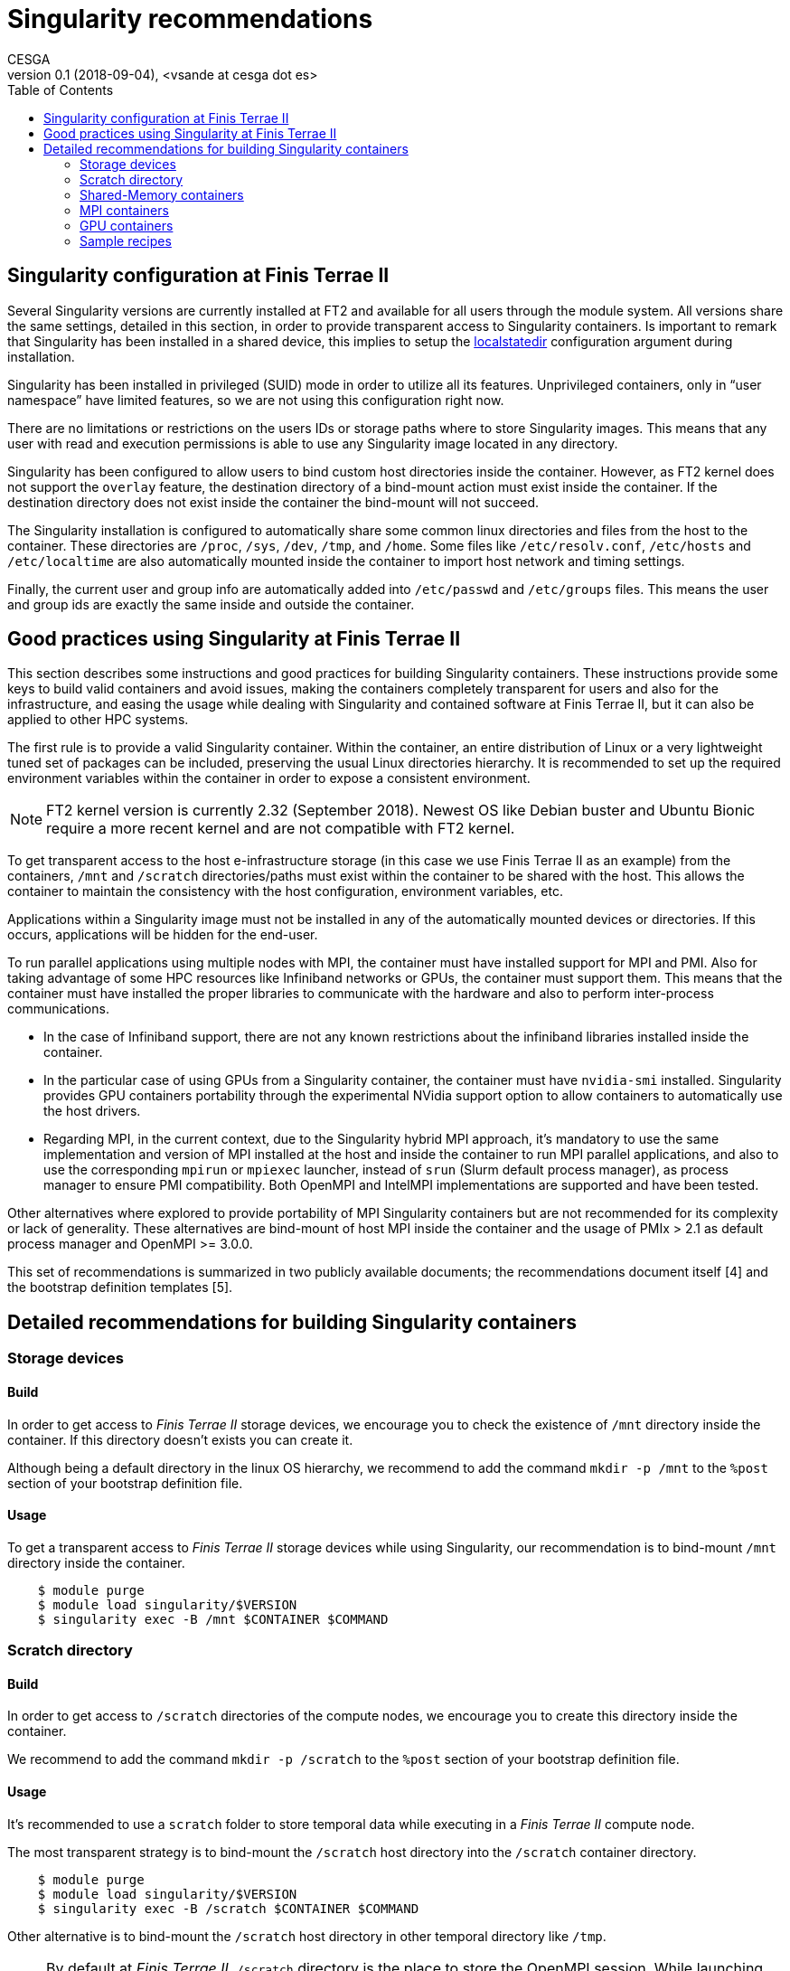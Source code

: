 = Singularity recommendations
CESGA
v0.1 (2018-09-04), <vsande at cesga dot es>
:toc:


[[singularity-configuration]]
== Singularity configuration at Finis Terrae II

Several Singularity versions are currently installed at FT2 and available for all users through the module system. All versions share the same settings, detailed in this section, in order to provide transparent access to Singularity containers. Is important to remark that Singularity has been installed in a shared device, this implies to setup the https://www.sylabs.io/guides/2.6/admin-guide/admin_quickstart.html?highlight=localstatedir#prefix-in-special-places-localstatedir[localstatedir] configuration argument during installation. 

Singularity has been installed in privileged (SUID) mode in order to utilize all its features. Unprivileged containers, only in “user namespace” have limited features, so we are not using this configuration right now.

There are no limitations or restrictions on the users IDs or storage paths where to store Singularity images. This means that any user with read and execution permissions is able to use any Singularity image located in any directory.

Singularity has been configured to allow users to bind custom host directories inside the container. However, as FT2 kernel does not support the `overlay` feature, the destination directory of a bind-mount action must exist inside the container. If the destination directory does not exist inside the container the bind-mount will not succeed.

The Singularity installation is configured to automatically share some common linux directories and files from the host to the container. These directories are `/proc`, `/sys`, `/dev`, `/tmp`, and `/home`. Some files like `/etc/resolv.conf`, `/etc/hosts` and `/etc/localtime` are also automatically mounted inside the container to import host network and timing settings.

Finally, the current user and group info are automatically added into `/etc/passwd` and `/etc/groups` files. This means the user and group ids are exactly the same inside and outside the container.

[[singularity-good-practices]]
== Good practices using Singularity at Finis Terrae II

This section describes some instructions and good practices for building Singularity containers. These instructions provide some keys to build valid containers and avoid issues, making the containers completely transparent for users and also for the infrastructure, and easing the usage while dealing with Singularity and contained software at Finis Terrae II, but it can also be applied to other HPC systems.

The first rule is to provide a valid Singularity container. Within the container, an entire distribution of Linux or a very lightweight tuned set of packages can be included, preserving the usual Linux directories hierarchy. It is recommended to set up the required environment variables within the container in order to expose a consistent environment.

NOTE: FT2 kernel version is currently 2.32 (September 2018). Newest OS like Debian buster and Ubuntu Bionic require a more recent kernel and are not compatible with FT2 kernel. 

To get transparent access to the host e-infrastructure storage (in this case we use Finis Terrae II as an example) from the containers, `/mnt` and `/scratch` directories/paths must exist within the container to be shared with the host. This allows the container to maintain the consistency with the host configuration, environment variables, etc. 

Applications within a Singularity image must not be installed in any of the automatically mounted devices or directories. If this occurs, applications will be hidden for the end-user.  

To run parallel applications using multiple nodes with MPI, the container must have installed support for MPI and PMI. Also for taking advantage of some HPC resources like Infiniband networks or GPUs, the container must support them. This means that the container must have installed the proper libraries to communicate with the hardware and also to perform inter-process communications.

 - In the case of Infiniband support, there are not any known restrictions about the infiniband libraries installed inside the container.
 - In the particular case of using GPUs from a Singularity container, the container must have `nvidia-smi` installed. Singularity provides GPU containers portability through the experimental NVidia support option to allow containers to automatically use the host drivers.
 - Regarding MPI, in the current context, due to the Singularity hybrid MPI approach, it's mandatory to use the same implementation and version of MPI installed at the host and inside the container to run MPI parallel applications, and also to use the corresponding `mpirun` or `mpiexec` launcher, instead of `srun` (Slurm default process manager), as process manager to ensure PMI compatibility. Both OpenMPI and IntelMPI implementations are supported and have been tested.

Other alternatives where explored to provide portability of MPI Singularity containers but are not recommended for its complexity or lack of generality. These alternatives are bind-mount of host MPI inside the container and the usage of PMIx > 2.1 as default process manager and OpenMPI >= 3.0.0.

This set of recommendations is summarized in two publicly available documents; the recommendations document itself [4] and the bootstrap definition templates [5].

[[singularity-build-recommendations]]
== Detailed recommendations for building Singularity containers

=== Storage devices

==== Build

In order to get access to _Finis Terrae II_ storage devices, we encourage you to check the existence of `/mnt` directory inside the container.
If this directory doesn't exists you can create it.

Although being a default directory in the linux OS hierarchy, we recommend to add the command `mkdir -p /mnt` to the `%post` section of your bootstrap definition file.

==== Usage

To get a transparent access to _Finis Terrae II_ storage devices while using Singularity, our recommendation is to bind-mount `/mnt` directory inside the container.

[source,shell]
----
    $ module purge
    $ module load singularity/$VERSION
    $ singularity exec -B /mnt $CONTAINER $COMMAND
----

=== Scratch directory

==== Build

In order to get access to `/scratch` directories of the compute nodes, we encourage you to create this directory inside the container.

We recommend to add the command `mkdir -p /scratch` to the `%post` section of your bootstrap definition file.

==== Usage

It's recommended to use a `scratch` folder to store temporal data while executing in a _Finis Terrae II_ compute node.

The most transparent strategy is to bind-mount the `/scratch` host directory into the `/scratch` container directory.

[source,shell]
----
    $ module purge
    $ module load singularity/$VERSION
    $ singularity exec -B /scratch $CONTAINER $COMMAND
----

Other alternative is to bind-mount the `/scratch` host directory in other temporal directory like `/tmp`.

NOTE: By default at _Finis Terrae II_, `/scratch` directory is the place to store the OpenMPI session.
While launching MPI applications, if this directory doesn't exists or it's not writable, you must specify other using the `TMPDIR` environment variable.

[source,shell]
----
    $ module purge
    $ module load singularity/$VERSION
    $ export TMPDIR=/tmp
    $ singularity exec -B /scratch:/tmp $CONTAINER $COMMAND
----

=== Shared-Memory containers

==== Build

There isn't any known particular restriction for running shared-memory applications from a Singularity container.

==== Usage

[source,shell]
----
    $ module purge
    $ module load singularity/$VERSION
    $ singularity exec -B /scratch -B /mnt $CONTAINER $COMMAND
----

=== MPI containers

==== Build

In order to run parallel applications in multiple nodes, Singularity documentation tell us that the container must support MPI and PMI(x). Also for taking advantage of some HPC resouces like Infiniband networks, the container must suppport it. This means that the container must have installed the propper libraries to communicate with the hardware and also to perform inter-process communications.

In the case of Infiniband, there is not any known restrictions about the infiniband libraries installed inside the container.

Regarding MPI, in the current context, due to the Singularity hybrid MPI approach, you need to have the same implementation and version of MPI installed at the host and inside the container to run parallel/MPI applications. We strongly recommend to use an OpenMPI implementation.

The currently available MPI implementations at Finis Terrae II are listed below. Singularity images containing MPI applications must contain any of this MPI implementations to properly run in parallel at Finis Terrae II:

[cols=",",options="header",]
|===================
|*Family* |*Version*
|OpenMPI |1.10.2
|OpenMPI |1.10.7
|OpenMPI |2.0.0
|OpenMPI |2.0.1
|OpenMPI |2.0.1-cuda8.0
|OpenMPI |2.0.2
|OpenMPI |2.1.1
|IntelMPI |5.1
|IntelMPI |2017
|IntelMPI |2017ibi
|IntelMPI |2017.4.239
|IntelMPI |2018
|IntelMPI |2018.1.163
|IntelMPI |2018.2.199
|IntelMPI |2018.3.222
|BullMPI |1.2.9.1
|===================

NOTE: You can get more info about how to load this modules using `module spider` tool.

==== Usage

Please, take care of selecting the same MPI implementation and version at the host and inside the container.
You must use `mpirun`, instead of `srun`, as process manager to ensure PMI compatibility.


[source,shell]
----
    $ module purge
    $ module load $COMPILER $MPI_VERSION
    $ module load singularity/$VERSION
    $ mpirun $ARGS singularity exec -B /scratch -B /mnt $CONTAINER $COMMAND
----

=== GPU containers

==== Build

In the particular case of using GPUs from a container, the contained NVidia driver must exactly match the NVidia driver installed at the host.
There are several alternatives in order to have the right NVidia driver within the container.

* Install it persistently inside the container.
* Bind-mount the host driver inside the container.

In both cases `nvidia-smi` must be installed inside the container.

NOTE: The big con of a persistent installation is the lack of portability, as you cannot use the same container in other host with a different NVidia driver version.

==== Usage

Singularity provides the `--nv` option to automagically bind-mount the NVidia drivers (experimental Nvidia support).

NOTE: Please, ensure that you are in a GPU compute node to run your GPU containers.

[source,shell]
----
    $ module purge
    $ module load singularity/$VERSION
    $ mpirun singularity exec --nv -B /scratch -B /mnt $CONTAINER $COMMAND
----

=== Sample recipes

Some templates stored in this https://github.com/MSO4SC/Singularity[github repository]

==== Basic recipe template

https://github.com/MSO4SC/Singularity/blob/master/examples/bootstrap_basic_template.def[Basic bootstrap template]

==== MPI recipe template

https://github.com/MSO4SC/Singularity/blob/master/examples/bootstrap_mpi_template.def[MPI bootstrap template]
